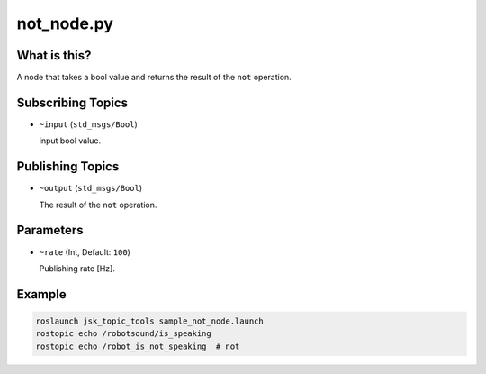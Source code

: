 not_node.py
===========


What is this?
-------------

A node that takes a bool value and returns the result of the ``not`` operation.


Subscribing Topics
------------------

* ``~input`` (``std_msgs/Bool``)

  input bool value.


Publishing Topics
-----------------

* ``~output`` (``std_msgs/Bool``)

  The result of the ``not`` operation.


Parameters
----------

* ``~rate`` (Int, Default: ``100``)

  Publishing rate [Hz].


Example
-------

.. code-block:: bash

  roslaunch jsk_topic_tools sample_not_node.launch
  rostopic echo /robotsound/is_speaking
  rostopic echo /robot_is_not_speaking  # not
